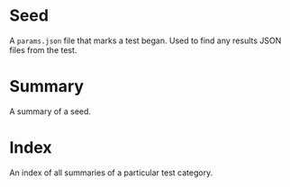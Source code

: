 * Seed

A =params.json= file that marks a test began.  Used to find any results JSON files from the test.

* Summary

A summary of a seed.

* Index

An index of all summaries of a particular test category.
